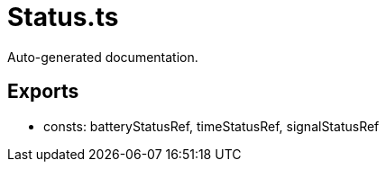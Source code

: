 = Status.ts
:source_path: modules/fl.ui/src/helpers/core/Status.ts

Auto-generated documentation.

== Exports
- consts: batteryStatusRef, timeStatusRef, signalStatusRef
